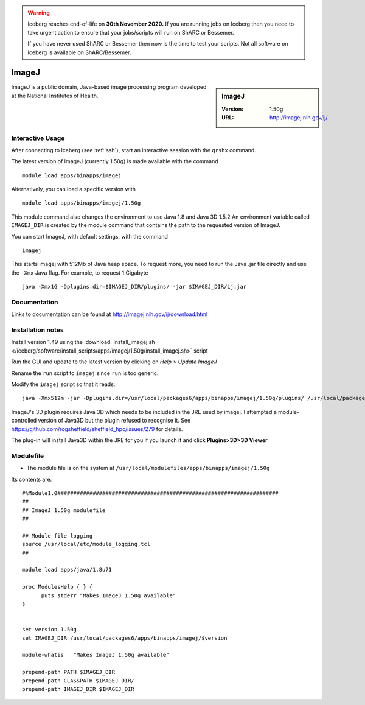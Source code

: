 .. Warning:: 
    Iceberg reaches end-of-life on **30th November 2020.**
    If you are running jobs on Iceberg then you need to take urgent action to ensure that your jobs/scripts will run on ShARC or Bessemer. 
 
    If you have never used ShARC or Bessemer then now is the time to test your scripts.
    Not all software on Iceberg is available on ShARC/Bessemer. 

ImageJ
======

.. sidebar:: ImageJ

   :Version: 1.50g
   :URL: http://imagej.nih.gov/ij/

ImageJ is a public domain, Java-based image processing program developed at the National Institutes of Health.

Interactive Usage
-----------------
After connecting to Iceberg (see :ref:`ssh`),  start an interactive session with the ``qrshx`` command.

The latest version of ImageJ (currently 1.50g) is made available with the command ::

        module load apps/binapps/imagej

Alternatively, you can load a specific version with ::

        module load apps/binapps/imagej/1.50g

This module command also changes the environment to use Java 1.8 and Java 3D 1.5.2
An environment variable called ``IMAGEJ_DIR`` is created by the module command that contains the path to the requested version of ImageJ.

You can start ImageJ, with default settings, with the command ::

        imagej

This starts imagej with 512Mb of Java heap space. To request more, you need to run the Java .jar file directly and use the ``-Xmx`` Java flag. For example, to request 1 Gigabyte ::

        java -Xmx1G -Dplugins.dir=$IMAGEJ_DIR/plugins/ -jar $IMAGEJ_DIR/ij.jar

Documentation
-------------
Links to documentation can be found at http://imagej.nih.gov/ij/download.html

Installation notes
------------------
Install version 1.49 using the :download:`install_imagej.sh </iceberg/software/install_scripts/apps/imagej/1.50g/install_imagej.sh>` script

Run the GUI and update to the latest version by clicking on `Help > Update ImageJ`

Rename the ``run`` script to ``imagej`` since ``run`` is too generic.

Modify the ``imagej`` script so that it reads: ::

        java -Xmx512m -jar -Dplugins.dir=/usr/local/packages6/apps/binapps/imagej/1.50g/plugins/ /usr/local/packages6/apps/binapps/imagej/1.50g/ij.jar

ImageJ's 3D plugin requires Java 3D which needs to be included in the JRE used by imagej.
I attempted a module-controlled version of Java3D but the plugin refused to recognise it. See https://github.com/rcgsheffield/sheffield_hpc/issues/279 for details.

The plug-in will install Java3D within the JRE for you if you launch it and click **Plugins>3D>3D Viewer**

Modulefile
----------
* The module file is on the system at ``/usr/local/modulefiles/apps/binapps/imagej/1.50g``

Its contents are: ::

        #%Module1.0#####################################################################
        ##
        ## ImageJ 1.50g modulefile
        ##

        ## Module file logging
        source /usr/local/etc/module_logging.tcl
        ##

        module load apps/java/1.8u71

        proc ModulesHelp { } {
              puts stderr "Makes ImageJ 1.50g available"
        }


        set version 1.50g
        set IMAGEJ_DIR /usr/local/packages6/apps/binapps/imagej/$version

        module-whatis   "Makes ImageJ 1.50g available"

        prepend-path PATH $IMAGEJ_DIR
        prepend-path CLASSPATH $IMAGEJ_DIR/
        prepend-path IMAGEJ_DIR $IMAGEJ_DIR
